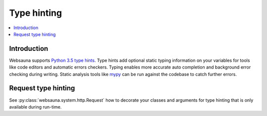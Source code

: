 .. _typing:

============
Type hinting
============

.. contents:: :local:

Introduction
============

Websauna supports `Python 3.5 type hints <https://docs.python.org/3/library/typing.html>`_. Type hints add optional static typing information on your variables for tools like code editors and automatic errors checkers. Typing enables more accurate auto completion and background error checking during writing. Static analysis tools like `mypy <http://mypy-lang.org/>`_ can be run against the codebase to catch further errors.

Request type hinting
====================

See :py:class:`websauna.system.http.Request` how to decorate your classes and arguments for type hinting that is only available during run-time.

